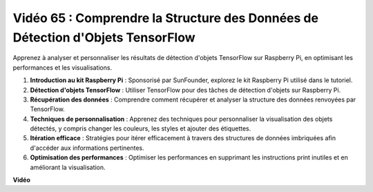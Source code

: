 Vidéo 65 : Comprendre la Structure des Données de Détection d'Objets TensorFlow
=======================================================================================

Apprenez à analyser et personnaliser les résultats de détection d'objets TensorFlow sur Raspberry Pi, en optimisant les performances et les visualisations.

1. **Introduction au kit Raspberry Pi** : Sponsorisé par SunFounder, explorez le kit Raspberry Pi utilisé dans le tutoriel.
2. **Détection d'objets TensorFlow** : Utiliser TensorFlow pour des tâches de détection d'objets sur Raspberry Pi.
3. **Récupération des données** : Comprendre comment récupérer et analyser la structure des données renvoyées par TensorFlow.
4. **Techniques de personnalisation** : Apprenez des techniques pour personnaliser la visualisation des objets détectés, y compris changer les couleurs, les styles et ajouter des étiquettes.
5. **Itération efficace** : Stratégies pour itérer efficacement à travers des structures de données imbriquées afin d'accéder aux informations pertinentes.
6. **Optimisation des performances** : Optimiser les performances en supprimant les instructions print inutiles et en améliorant la visualisation.

**Vidéo**

.. raw:: html

    <iframe width="700" height="500" src="https://www.youtube.com/embed/oYoUz1DM0SM?si=hqdSpuJgY-6eU9vu" title="Lecteur vidéo YouTube" frameborder="0" allow="accelerometer; autoplay; clipboard-write; encrypted-media; gyroscope; picture-in-picture; web-share" allowfullscreen></iframe>
